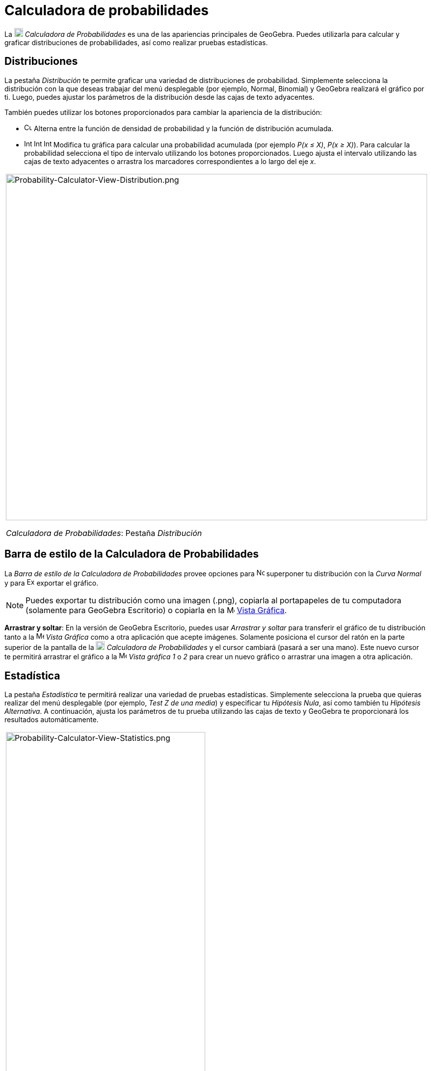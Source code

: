 = Calculadora de probabilidades
ifdef::env-github[:imagesdir: /es/modules/ROOT/assets/images]

La image:18px-Menu_view_probability.svg.png[Menu view probability.svg,width=18,height=18] _Calculadora de
Probabilidades_ es una de las apariencias principales de GeoGebra. Puedes utilizarla para calcular y graficar
distribuciones de probabilidades, así como realizar pruebas estadísticas.

== Distribuciones

La pestaña _Distribución_ te permite graficar una variedad de distribuciones de probabilidad. Simplemente selecciona la
distribución con la que deseas trabajar del menú desplegable (por ejemplo, Normal, Binomial) y GeoGebra realizará el
gráfico por ti. Luego, puedes ajustar los parámetros de la distribución desde las cajas de texto adyacentes.

También puedes utilizar los botones proporcionados para cambiar la apariencia de la distribución:

* image:Cumulative_distribution.png[Cumulative distribution.png,width=16,height=16] Alterna entre la función de densidad
de probabilidad y la función de distribución acumulada.
* image:Interval-left.png[Interval-left.png,width=16,height=16]
image:Interval-between.png[Interval-between.png,width=16,height=16]
image:Interval-right.png[Interval-right.png,width=16,height=16] Modifica tu gráfica para calcular una probabilidad
acumulada (por ejemplo _P(x ≤ X)_, _P(x ≥ X)_). Para calcular la probabilidad selecciona el tipo de intervalo utilizando
los botones proporcionados. Luego ajusta el intervalo utilizando las cajas de texto adyacentes o arrastra los marcadores
correspondientes a lo largo del eje _x_.

[width="100%",cols="100%",]
|===
a|
image:Probability-Calculator-View-Distribution.png[Probability-Calculator-View-Distribution.png,width=858,height=705]

_Calculadora de Probabilidades_: Pestaña _Distribución_

|===

== Barra de estilo de la Calculadora de Probabilidades

La _Barra de estilo de la Calculadora de Probabilidades_ provee opciones para
image:Normal-overlay.png[Normal-overlay.png,width=16,height=16] superponer tu distribución con la _Curva Normal_ y para
image:Export16.png[Export16.png,width=16,height=16] exportar el gráfico.

[NOTE]
====

Puedes exportar tu distribución como una imagen (.png), copiarla al portapapeles de tu computadora (solamente para
GeoGebra Escritorio) o copiarla en la image:16px-Menu_view_graphics.svg.png[Menu view graphics.svg,width=16,height=16]
xref:/Vista_Gráfica.adoc[Vista Gráfica].

====

*Arrastrar y soltar*: En la versión de GeoGebra Escritorio, puedes usar _Arrastrar y soltar_ para transferir el gráfico
de tu distribución tanto a la image:16px-Menu_view_graphics.svg.png[Menu view graphics.svg,width=16,height=16] _Vista
Gráfica_ como a otra aplicación que acepte imágenes. Solamente posiciona el cursor del ratón en la parte superior de la
pantalla de la image:18px-Menu_view_probability.svg.png[Menu view probability.svg,width=18,height=18] _Calculadora de
Probabilidades_ y el cursor cambiará (pasará a ser una mano). Este nuevo cursor te permitirá arrastrar el gráfico a la
image:16px-Menu_view_graphics.svg.png[Menu view graphics.svg,width=16,height=16] _Vista gráfica 1_ o _2_ para crear un
nuevo gráfico o arrastrar una imagen a otra aplicación.

== Estadística

La pestaña _Estadística_ te permitirá realizar una variedad de pruebas estadísticas. Simplemente selecciona la prueba
que quieras realizar del menú desplegable (por ejemplo, _Test Z de una media_) y especificar tu _Hipótesis Nula_, así
como también tu _Hipótesis Alternativa_. A continuación, ajusta los parámetros de tu prueba utilizando las cajas de
texto y GeoGebra te proporcionará los resultados automáticamente.

[width="100%",cols="100%",]
|===
a|
image:Probability-Calculator-View-Statistics.png[Probability-Calculator-View-Statistics.png,width=406,height=705]

_Calculadora de Probabilidades_: Pestaña _Estadística_

|===
